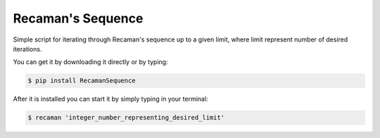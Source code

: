 Recaman's Sequence
-------------

Simple script for iterating through Recaman's sequence up to a
given limit, where limit represent number of desired iterations.

You can get it by downloading it directly or by typing:

.. code:: bash

    $ pip install RecamanSequence

After it is installed you can start it by simply typing in your terminal:

.. code:: bash

    $ recaman 'integer_number_representing_desired_limit'

